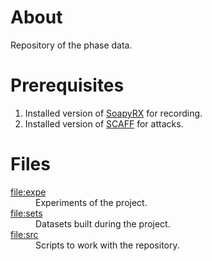 * About

Repository of the phase data.

* Prerequisites

1. Installed version of [[https://github.com/pierreay/soapyrx.git][SoapyRX]] for recording.
2. Installed version of [[https://github.com/pierreay/scaff.git][SCAFF]] for attacks.

* Files

- [[file:expe]] :: Experiments of the project.
- [[file:sets]] :: Datasets built during the project.
- [[file:src]] :: Scripts to work with the repository.

